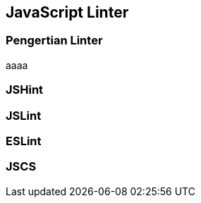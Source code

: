 == JavaScript Linter

=== Pengertian Linter

aaaa

=== JSHint




=== JSLint




=== ESLint




=== JSCS


